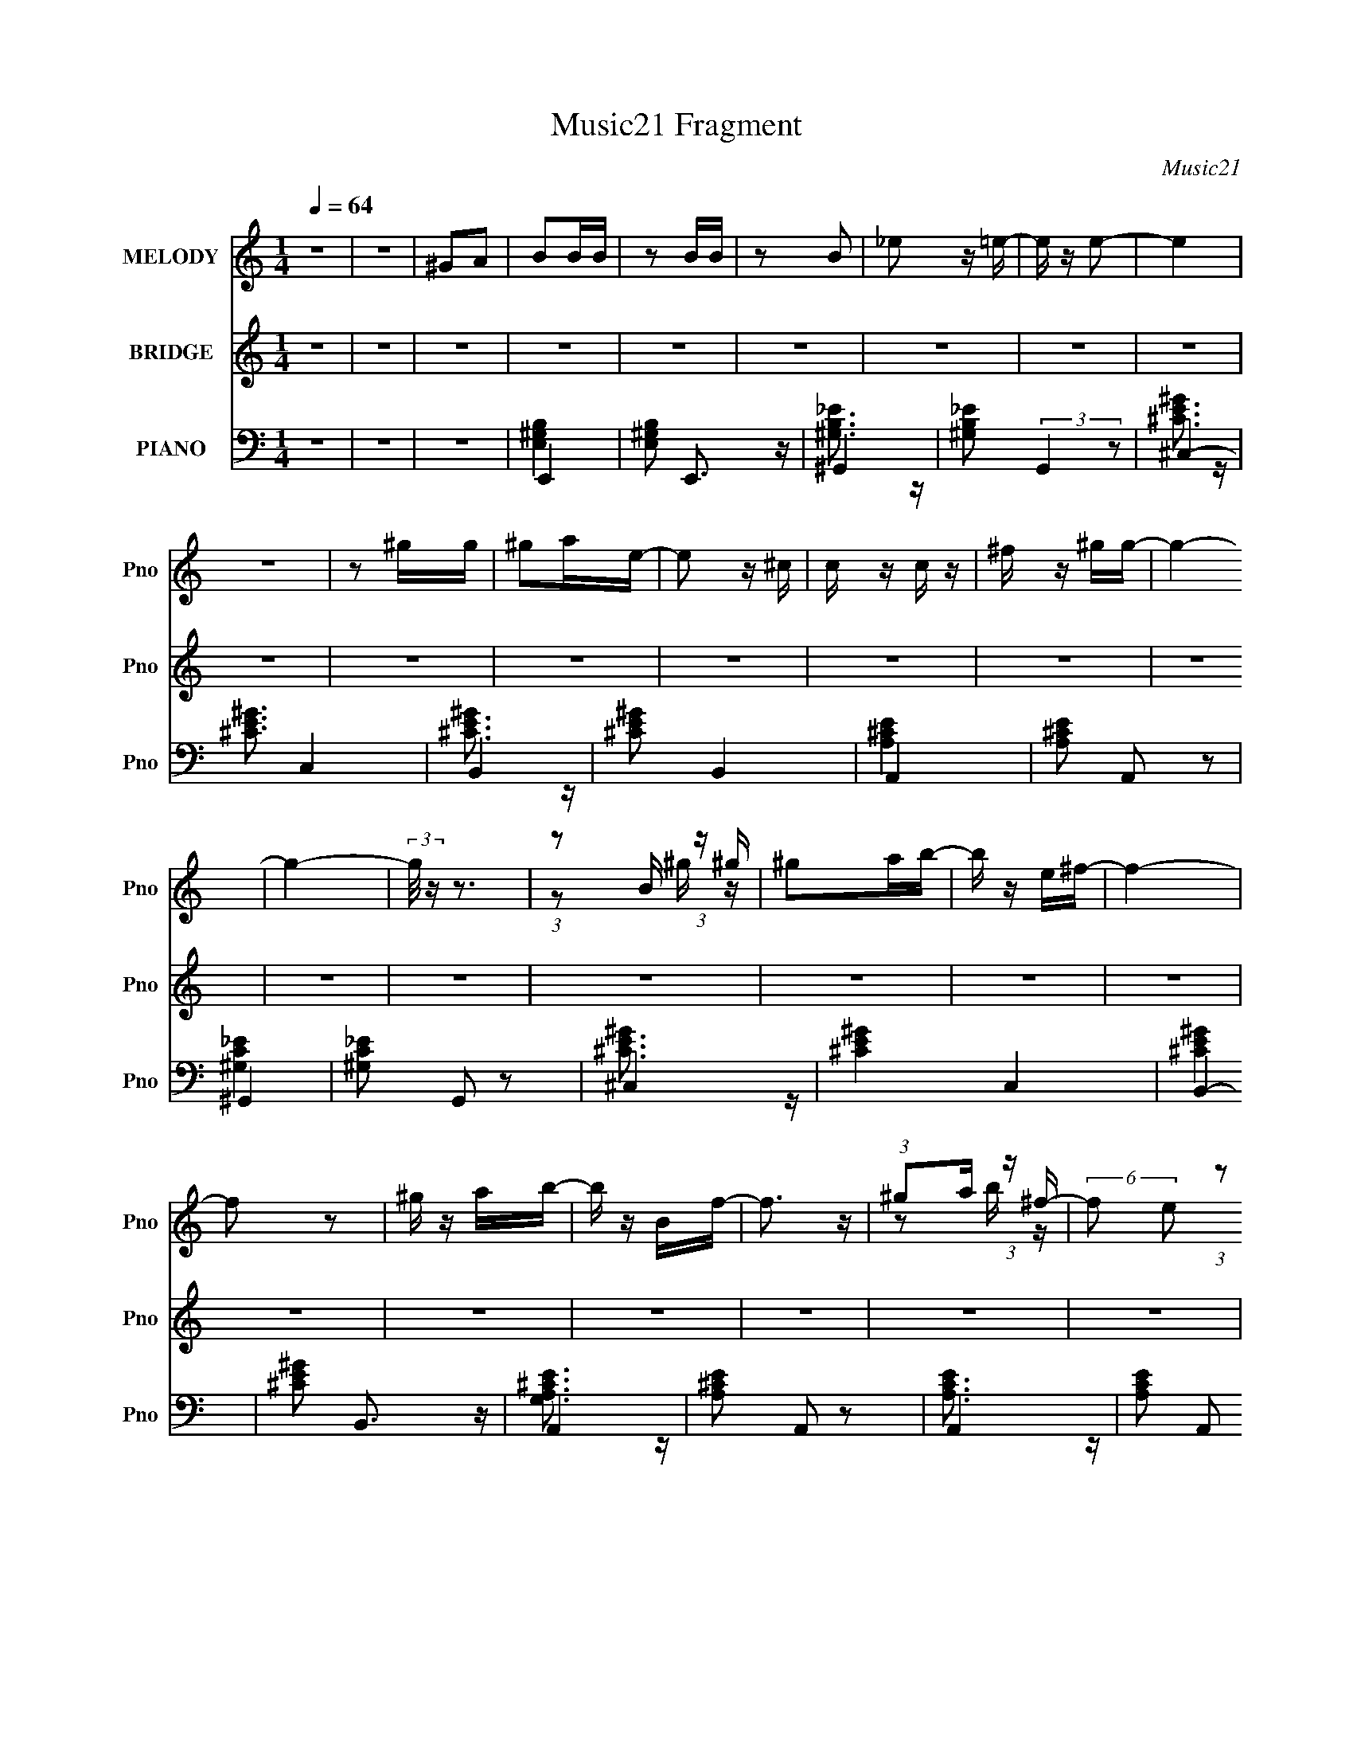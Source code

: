 X:1
T:Music21 Fragment
C:Music21
%%score ( 1 2 ) ( 3 4 5 ) ( 6 7 8 9 10 )
L:1/4
Q:1/4=64
M:1/4
I:linebreak $
K:none
V:1 treble nm="MELODY" snm="Pno"
L:1/16
V:2 treble 
V:3 treble nm="BRIDGE" snm="Pno"
V:4 treble 
V:5 treble 
V:6 bass nm="PIANO" snm="Pno"
L:1/16
V:7 bass 
L:1/16
V:8 bass 
L:1/8
V:9 bass 
V:10 bass 
V:1
 z4 | z4 | ^G2A2 | B2BB | z2 BB | z2 B2 | _e2 z =e- | e z e2- | e4 | z4 | z2 ^gg | ^g2ae- | %12
 e2 z ^c | c z c z | ^f z ^gg- | g4- | g4- | (3:2:2g/ z z3 | (3:2:1z2 B (3:2:1z ^g | ^g2ab- | %20
 b z e^f- | f4- | f2 z2 | ^g z ab- | b z Bf- | f3 z | (3:2:1^g2a (3:2:1z ^f- | %27
 (6:5:2f2 e2 (3:2:1z2 | (3:2:1^g2a (3:2:1z ^f- | (6:5:2f2 e2 (3:2:1z2 | (3:2:1^g2a (3:2:1z ^f- | %31
 f z e2- | e4- | e4- | e2 z2 | B z BB- | B z BB- | B z (3:2:2B2 z | f z _e z | e4- | e4 | z4 | %42
 z2 ^gg | ^g z ae- | e z2 ^c | c z c z | ^f z ^gg- | g4- | g4- | (3:2:2g/ z z3 | %50
 (3:2:1z2 B (3:2:1z ^g | ^g z ab- | b z e z | ^f4- | f z3 | ^g z ab- | b z B2 | f4- | %58
 (3:2:1^g2 f a (3:2:1z ^f- | (6:5:2f2 e2 (3:2:1z2 | (3:2:1^g2a (3:2:1z ^f- | (6:5:2f2 e2 (3:2:1z2 | %62
 (3:2:1^g2a (3:2:1z ^f- | f z e2- | e4- | e z B z | b2a^g- | g z B z | b z a^g- | g z B z | %70
 b z a^f- | (3f/ z z/ e (3:2:1z e | ^f z ^gg- | g2B z | b z a^g- | g z B z | b z ^c'^g- | %77
 g z [^ff] z | (3e2^f2 z2 | a2^ge- | e (3:2:2z/ ^f-(3:2:4f z/ ^g-g/- | g2 z2 | (3b2^c'2 z/ c'- | %83
 (3c'/ z z/ b (3:2:1z b | (3:2:1^c'2c' (3:2:1z e'- | (3:2:1e'/ x b2 (3:2:1z | %86
 (3:2:1e'/ x (3:2:1^c'4 | b x/3 b (3:2:1z ^g | (3:2:1b2b (3:2:1z ^g- | g3 z | (3b2a2 z/ ^g | %91
 ^g z a^c- | c z e^g- | g z ^f_e- | e (3:2:2z/ e-(3:2:2e z2 | ^f4 | (3:2:1z2 f (6:5:1z2 | ^g3 z | %98
 b z a^g | ^g z a^c- | c (3:2:2z/ _e-(3:2:4e z/ e-e/- | e4- | e4- | e2 z2 | z4 | z4 | z4 | z4 | %108
 z4 | z4 | z4 | z4 | z4 | z4 | z4 | z4 | z4 | z4 | z4 | z4 | z4 | z4 | z4 | z4 | z4 | z4 | z4 | %127
 z4 | z4 | z4 | z4 | z4 | z4 | z4 | z4 | z4 | z4 | z2 BB- | B z BB- | B z (3:2:2B2 z | f z _e z | %141
 e4- | e4 | z4 | z2 ^gg | ^g z ae- | e z2 ^c | c z c z | ^f z ^gg- | g4- | g4- | (3:2:2g/ z z3 | %152
 (3:2:1z2 B (3:2:1z ^g | ^g z ab- | b z e z | ^f4- | f z3 | ^g z ab- | b (3:2:2z/ ^c'-(3:2:2c' z2 | %159
 f3 z | (3:2:1^g2a (3:2:1z ^f- | (6:5:2f2 e2 (3:2:1z2 | (3:2:1^g2a (3:2:1z ^f- | %163
 (6:5:2f2 e2 (3:2:1z2 | (3:2:1^g2a (3:2:1z ^f- | f z e2- | e4- | e z B z | b2a^g- | g z B z | %170
 b z a^g- | g z B z | b z a^f- | (3f/ z z/ e (3:2:1z e | ^f z ^gg- | g2B z | b z a^g- | g z B z | %178
 b z ^c'^g | ^f z [fe] z | (3e2^f2 z2 | a2^ge- | e (3:2:2z/ ^f-(3:2:4f z/ ^g-g/- | g2 z2 | %184
 (3b2^c'2 z/ c'- | (3c'/ z z/ b (3:2:1z b | (3:2:1^c'2c' (3:2:1z e'- | (3:2:1e'/ x b2 (3:2:1z | %188
 (3:2:1e'/ x (3:2:1^c'4 | b x/3 b (3:2:1z ^g | (3:2:1b2b (3:2:1z ^g- | g3 z | (3b2a2 z/ ^g | %193
 ^g z a^c- | c z e^g- | g z ^f_e- | e (3:2:2z/ e-(3:2:2e z2 | ^f4 | (3:2:1z2 f (6:5:1z2 | ^g3 z | %200
 b z a^g | ^g z a^c- | c (3:2:2z/ _e-(3:2:4e z/ e-e/- | e4- | e4- | e2B z | b z a^g | z2 B z | %208
 b z a^g- | g z2 B | b z ^c'^f- | (3f/ z z/ e (3:2:1z e | (3^f2b2 z/ ^g- | g3 B z | b z a^g- | %215
 g z B z | b z ^c'^f- | f z ^f z | (3e2^f2 z2 | a z ^g z | b z ^ff- | (3:2:2f/ z (3:2:2z/ ^g4 | %222
 (3:2:1b2^c' (3:2:1z b- | (3:2:1b/ x b (3:2:1z b | (3:2:1^c'2c' (3:2:1z e'- | %225
 (3:2:2e'/ z (3:2:2z/ ^c'2 (3:2:1z/ e'- | (3:2:1e'/ x ^c'2 (3:2:1z | b x/3 b (3:2:1z ^g | %228
 (3:2:1b2b (3:2:1z ^g- | g2 z2 | b z a^g | ^g z a^c- | c2e^g- | g z ^f_e- | %234
 (3:2:2e/ z (3:2:2z/ e4 | ^f4 | (3:2:1z2 f (3:2:1z ^g- | g2 z2 | b z a^g | ^g z a^c- | %240
 (6:5:2c2 e4 | _e4- | e4 |] %243
V:2
 x | x | x | x | x | x | x | x | x | x | x | x | x | x | x | x | x | x | z/ ^g/4 z/4 | x | x | x | %22
 x | x | x | x | z/ b/4 z/4 | x13/12 | z/ b/4 z/4 | x13/12 | z/ b/4 z/4 | x | x | x | x | x | x | %37
 z3/4 ^f/4- | x | x | x | x | x | x | x | x | x | x | x | x | z/ ^g/4 z/4 | x | x | x | x | x | x | %57
 x | z/ b/4 z/4 x/4 | x13/12 | z/ b/4 z/4 | x13/12 | z/ b/4 z/4 | x | x | x | x | x | x | x | x | %71
 z/ ^f/4 z/4 | x | x | x | x | x | x | x | x | x | x | x | z/ ^c'/4 z/4 | z/ b/4 z/4 | z3/4 e'/4- | %86
 z3/4 b/4- | z/ b/4 z/4 | z/ ^c'/4 z/4 | x | x | x | x | x | x | x | z/ ^f/4 z/4 | x | x | x | x | %101
 x | x | x | x | x | x | x | x | x | x | x | x | x | x | x | x | x | x | x | x | x | x | x | x | %125
 x | x | x | x | x | x | x | x | x | x | x | x | x | x | z3/4 ^f/4- | x | x | x | x | x | x | x | %147
 x | x | x | x | x | z/ ^g/4 z/4 | x | x | x | x | x | x | x | z/ b/4 z/4 | x13/12 | z/ b/4 z/4 | %163
 x13/12 | z/ b/4 z/4 | x | x | x | x | x | x | x | x | z/ ^f/4 z/4 | x | x | x | x | x | x | x | %181
 x | x | x | x | z/ ^c'/4 z/4 | z/ b/4 z/4 | z3/4 e'/4- | z3/4 b/4- | z/ b/4 z/4 | z/ ^c'/4 z/4 | %191
 x | x | x | x | x | x | x | z/ ^f/4 z/4 | x | x | x | x | x | x | x | x | x | x | x | x | %211
 z/ ^f/4 z/4 | x | x5/4 | x | x | x | x | x | x | x | x | z/ ^g/4 z/4 | z/ ^c'/4 z/4 | z/ b/4 z/4 | %225
 x | z3/4 b/4- | z/ b/4 z/4 | z/ ^c'/4 z/4 | x | x | x | x | x | x | x | z/ ^f/4 z/4 | x | x | x | %240
 x13/12 | x | x |] %243
V:3
 z | z | z | z | z | z | z | z | z | z | z | z | z | z | z | z | z | z | z | z | z | z | z | z | %24
 z | z | z | z | z | z | z | z | z | ^C | B, | E- | E | z | z | z | z | z | z | z | z | z | z | z | %48
 z | z | z | z | z | z | z | z | z | z | z | z | z | z | z | z/ E,/ | B,/E/ | ^C | B, | ^C- | C | %69
 _E- | E | B,- | B, | ^C- | C | A,- | A, | B,- | B, | z | z | z | z | z | z | z | z | z | z | z | %90
 z | z | z | z | z | z | z | z | z | z | z | z | z | z | z | b- | ^F/ b- E/4 | C/4 b- E/ | %108
 ^F/4 b E/ | [B,b]/E/4 z/4 | ^F/4 d'/ E/ | B,/E/4 z/4 | ^F/ b- E/ | [bA,]3/4 x/4 | ^F/ e- E/ | %115
 [eC] | ^F/E/ | B,/4 z/4 E/ | (3[^Fa]/b/ z/ | B,/E/ | [e^F]/E/ | C/E/4 z/4 | ^F/ g'- E/ | %123
 C/ g'- E/ | [g'^Fg']/g'/12 (3:2:1z/4 ^c'/4 | B,/E/4 z/4 | ^F/ b- E/ | [b^G,] | F/^C/ | %129
 [B,e']/(3:2:2E/ z/4 | ^F/ e3/4 E/ | [B,e']/(3:2:2E/ z/4 | ^F/4 e- E/4 | [eA,]/ A,/ | E/ d'- C/ | %135
 [d'B,]3/4 x/4 | ^F/4 z/4 B,/ | b- | b/4 z3/4 | z | z | z | z | z | z | z | z | z | z | z | z | z | %152
 z | z | z | z | z | z | z | z | z | z | z | z | z | z/ E,/ | ^G,/G,/ | A, | B, | ^C- | C | _E- | %172
 E | B,- | B, | ^C- | C3/4 z/4 | A,- | A, | B,- | B, | ^G,- | G, | z | z | z | z | z | z | z | z | %191
 z | z | z | z | z | z | z | z | z | z | z | z | z | z | z | z | z | z | z | z | z | z | z | z | %215
 z | z | z | z | z | z | z | z | z | z | z | z | z | z | z | z | z | z | z | z | z | z | z | z | %239
 z | z | z | z | z | z | [B,E^G] | (3:2:1z/ B,/4 (3:2:1z/4 ^G/4 | ^G- | %248
 (3:2:1G/B,/4 (3:2:1z/4 ^G/4 | ^G- | (3:2:1G/B,/4 (3:2:1z/4 ^G/4 | ^G- | %252
 (3:2:1^F/ G/4 E/4 (3:2:1z/4 E/4- | E- | E- | E/>A,/- | A,/C/- | C/4 (3:2:2z/8 A,/4-A,/- | %258
 (3:2:1A, ^G,/- | G,- | G,/4 z3/4 |] %261
V:4
 x | x | x | x | x | x | x | x | x | x | x | x | x | x | x | x | x | x | x | x | x | x | x | x | %24
 x | x | x | x | x | x | x | x | x | x | x | x | x | x | x | x | x | x | x | x | x | x | x | x | %48
 x | x | x | x | x | x | x | x | x | x | x | x | x | x | x | x | x | x | x | x | x | x | x | x | %72
 x | x | x | x | x | x | x | x | x | x | x | x | x | x | x | x | x | x | x | x | x | x | x | x | %96
 x | x | x | x | x | x | x | x | x | z/ E/ | x7/4 | x7/4 | x7/4 | z/ d'/- | x5/4 | b- | x2 | %113
 (3:2:2^g/ e- | x2 | z/ E/ | d'3/4 z/4 | b | z/ [Ef]/4 z/4 | e- | z/ e/4b/4 | g'- | x2 | x2 | %124
 z/ E/ | b- | x2 | z/ ^C/ | x | z/ e/4e/4- | x7/4 | z/ e/4e/4- | x3/2 | d'- | x2 | z/ _E/4 z/4 | %136
 e' | x | x | x | x | x | x | x | x | x | x | x | x | x | x | x | x | x | x | x | x | x | x | x | %160
 x | x | x | x | x | x | x | x | x | x | x | x | x | x | x | x | x | x | x | x | x | x | x | x | %184
 x | x | x | x | x | x | x | x | x | x | x | x | x | x | x | x | x | x | x | x | x | x | x | x | %208
 x | x | x | x | x | x | x | x | x | x | x | x | x | x | x | x | x | x | x | x | x | x | x | x | %232
 x | x | x | x | x | x | x | x | x | x | x | x | x | x | z/ A/4 z/4 | x | z/ A/4 z/4 | x | %250
 z/ A/4 z/4 | x | z/ _E/4 z/4 x/4 | x | x | x | x | x | x7/6 | x | x |] %261
V:5
 x | x | x | x | x | x | x | x | x | x | x | x | x | x | x | x | x | x | x | x | x | x | x | x | %24
 x | x | x | x | x | x | x | x | x | x | x | x | x | x | x | x | x | x | x | x | x | x | x | x | %48
 x | x | x | x | x | x | x | x | x | x | x | x | x | x | x | x | x | x | x | x | x | x | x | x | %72
 x | x | x | x | x | x | x | x | x | x | x | x | x | x | x | x | x | x | x | x | x | x | x | x | %96
 x | x | x | x | x | x | x | x | x | x | x7/4 | x7/4 | x7/4 | x | x5/4 | x | x2 | z/ E/ | x2 | x | %116
 x | x | x | x | x | x | x2 | x2 | x | x | x2 | x | x | x | x7/4 | x | x3/2 | z/ C/ | x2 | x | x | %137
 x | x | x | x | x | x | x | x | x | x | x | x | x | x | x | x | x | x | x | x | x | x | x | x | %161
 x | x | x | x | x | x | x | x | x | x | x | x | x | x | x | x | x | x | x | x | x | x | x | x | %185
 x | x | x | x | x | x | x | x | x | x | x | x | x | x | x | x | x | x | x | x | x | x | x | x | %209
 x | x | x | x | x | x | x | x | x | x | x | x | x | x | x | x | x | x | x | x | x | x | x | x | %233
 x | x | x | x | x | x | x | x | x | x | x | x | x | x | x | x | x | x | x | x5/4 | x | x | x | x | %257
 x | x7/6 | x | x |] %261
V:6
 z4 | z4 | z4 | E,,4- | [E,^G,B,]2 E,,3 z | ^G,,4- | [^G,B,_E]2 (3:2:2G,,4 z2 | ^C,4- | %8
 [^CE^G]3 C,4 | B,,4- | [^CE^G]2 B,,4 | A,,4- | [A,^CE]2 A,,2 z2 | ^G,,4- | [^G,C_E]2 G,,2 z2 | %15
 ^C,4- | [^CE^G]4 C,4 | B,,4- | [^CE^G]2 B,,3 z | A,,4- | [A,^CE]2 A,,2 z2 | A,,4- | %22
 [A,CE]2 A,,2 z2 | ^G,,4- | [^G,B,_E]2 (3:2:1G,,2 z2 | [^C,^CF^G]3 z | [^C,^CF^G]4 | ^F,,4- | %28
 [^F,A,^C]2 F,,2 z2 | [B,,_E,B,_E^F]3 z | [B,,_E,B,_E^F]2 z2 | E,,4- | [E,^G,B,]4 E,,4 | %33
 [E,,E,^G,^C]3 z | [E,,E,B,]4 | [E,,B,]4 | [E,E^G]2 B,, [B,_E] z | _E,,4- | %38
 [E,,_E] (3:2:2[_EG,]5/2 (4:5:1G,68/11 | ^C,,4- | [C,,^G,] C, G, z | B,,4- | [_E^F]2 B,, F, B,2- | %43
 [B,A,,-] A,,3- | [A,,^CE] [^CEE,]3 | ^G,,4- | (3:2:1[G,,C_E]4 [C_E]4/3 | [G,^C,-] ^C,3- | %48
 [C,^C-E-]4 (3:2:1G, | [CE^C,-]2 [^C,-G,]2 | [C,^C] ^C2 z | A,,4- | (3:2:1[A,,^CE]4 E, x/3 | %53
 [A,A,,-]3 A,,- | [CE]2 A,, (3:2:1E, A, z | ^G,,4- | [_E^F]2 G,,4 (3:2:1G, B,2 | ^C,4- | %58
 [C,^G,] z G,2 | [^F,,A,]4 | [F,^C] ^C3 | [B,,_E]4 | [_E^F]2B,2 | E,,4- | [E,,E,E^G]3 B,, | E,,4- | %66
 (3:2:1[E,,E^G]2 [E^GB,B,,]2/3 (12:7:1[B,,B,]24/7 (3:2:1E, | A,,4- | [A,,^CE]2 (3:2:1[E,A,]2 x2/3 | %69
 B,, z B,,2- | [B,,^F,_E^F]2(3:2:2B,2 z | ^G,, z G,,2- | [^G,_E^G]2 G,,3 B, z | (3:2:2[^C,E]4 z2 | %74
 [^C,^C]2^G, z | A,,4- | [A,,A,^C] [A,^CE,]3 | B,,4- | [B,,_E^F] [_E^FB,]B, z | E,,4- | %80
 [E,,E^GB,]4 (6:5:2B,2 B,,8 (3:2:1E, | E,,4- | [E,,B,E^G]2 (12:7:2[B,,B,]4 E, | A,,4- | %84
 [A,,EA,]3 (3:2:1E,/ C4 | (3:2:1[E,B,,-]/ B,,11/3- | (3:2:1[B,,_E^F]2 [_E^FF,]4/3<B,4/3 | ^G,,4- | %88
 [G,,_E^GB,]4 (3:2:1G,/ | ^C,,4- | (3:2:1[C,,^C]2 [^CG,,]2/3 (3:2:1[G,,^G,][^G,G,]4/3 | A,,4- | %92
 [A,,^C]2 [^CE,]2 | B,,4- | (3:2:2[B,,B,^F,]4 [^F,F,]2 | ^C,,4- | %96
 [C,,^G,^C,]3 (3:2:1[C,^CF]/ [^CFG,,]2/3 G,,10/3 | ^C,,4- | (3:2:2[C,,^G,]2 [G,,^C,]2 x4/3 | %99
 A,,4- | [A,,E]3 (3:2:1[E,^C-]2 C3 | (3:2:1[CB,,-]/ [B,,-E,]11/3 | %102
 [B,,^F]2 (3[^FF,] (1:1:2F, B, E3 | [B,,^F,_E^F]4- B,4- | [B,,F,EF]4 B,4 | [A,,^C,E,]3 z | %106
 [A,,^C,E,]2 z2 | [A,,C,E,]3 z | [A,,C,E,]3 z | [E,,E,^G,B,]3 z | [E,,E,^G,B,]3 z | %111
 [E,,E,^G,B,]3 z | [E,,E,^G,B,]2 z2 | [A,,^C,E,]3 z | [A,,^C,E,]4 | [A,,C,E,]3 z | [A,,C,E,]3 z | %117
 [E,,E,^G,B,]4 | [E,,E,^G,B,]4 | [E,,E,^G,B,]3 z | [E,,E,^G,B,]2 z2 | [A,,^C,E,]4 | [A,,^C,E,]4 | %123
 [A,,C,E,]4 | [A,,C,E,] z3 | [E,,E,^G,B,]4 | [E,,E,^G,B,]4 | [^C,F,^G,]3 z | [^C,F,^G,]2 z2 | %129
 [^F,,A,,^C,]3 z | [^F,,A,,^C,]4 | [^F,,A,,^C,]4 | [^F,,A,,^C,] z3 | [A,,C,E,]3 z | [A,,C,E,]2 z2 | %135
 [B,,_E,^F,]4- | [B,,E,F,]4 | [E,,B,]4 | [E,E^G]2 B,, [B,_E] z | _E,,4- | %140
 [E,,_E] (3:2:2[_EG,]5/2 (4:5:1G,68/11 | ^C,,4- | [C,,^G,] C, G, z | B,,4- | [_E^F]2 B,, F, B,2- | %145
 [B,A,,-] A,,3- | [A,,^CE] [^CEE,]3 | ^G,,4- | (3:2:1[G,,C_E]4 [C_E]4/3 | [G,^C,-] ^C,3- | %150
 [C,^C-E-]4 (3:2:1G, | [CE^C,-]2 [^C,-G,]2 | [C,^C] ^C2 z | A,,4- | (3:2:1[A,,^CE]4 E, x/3 | %155
 [A,A,,-]3 A,,- | [CE]2 A,, (3:2:1E, A, z | ^G,,4- | [_E^F]2 G,,4 (3:2:1G, B,2 | ^C,4- | %160
 [C,^G,] z G,2 | [^F,,A,]4 | [F,^C] ^C3 | [B,,_E]4 | [_E^F]2B,2 | E,,4- | [E,,E,E^G]3 B,, | E,,4- | %168
 (3:2:1[E,,E^G]2 [E^GB,B,,]2/3 (12:7:1[B,,B,]24/7 (3:2:1E, | A,,4- | [A,,^CE]2 (3:2:1[E,A,]2 x2/3 | %171
 B,, z B,,2- | [B,,^F,_E^F]2(3:2:2B,2 z | ^G,, z G,,2- | [^G,_E^G]2 G,,3 B, z | (3:2:2[^C,E]4 z2 | %176
 [^C,^C]2^G, z | A,,4- | [A,,A,^C] [A,^CE,]3 | B,,4- | [B,,_E^F] [_E^FB,]B, z | E,,4- | %182
 [E,,E^GB,]4 (6:5:2B,2 B,,8 (3:2:1E, | E,,4- | [E,,B,E^G]2 (12:7:2[B,,B,]4 E, | A,,4- | %186
 [A,,EA,]3 (3:2:1E,/ C4 | (3:2:1[E,B,,-]/ B,,11/3- | (3:2:1[B,,_E^F]2 [_E^FF,]4/3<B,4/3 | ^G,,4- | %190
 [G,,_E^GB,]4 (3:2:1G,/ | ^C,,4- | (3:2:1[C,,^C]2 [^CG,,]2/3 (3:2:1[G,,^G,][^G,G,]4/3 | A,,4- | %194
 [A,,^C]2 [^CE,]2 | B,,4- | (3:2:2[B,,B,^F,]4 [^F,F,]2 | ^C,,4- | %198
 [C,,^G,^C,]3 (3:2:1[C,^CF]/ [^CFG,,]2/3 G,,10/3 | ^C,,4- | (3:2:2[C,,^G,]2 [G,,^C,]2 x4/3 | %201
 A,,4- | [A,,E]3 (3:2:1[E,^C]2 C3 | (3:2:1[E,B,,^F]/ (3:2:2[B,,^F]7/2 z/ _E | [B,,^F,B,_E^F]4 | %205
 z4 | z4 | [A,,A,^CE]4- | [A,,A,CE]4- | [A,,A,CE]4- | [A,,A,CE]2 z2 | ^G,,4- | [^G,B,_E]2 G,,2 z2 | %213
 ^C,4- | [^CE^G]2 C,2 z2 | A,,4- | (3:2:1[A,,^C]4 [^CE,]4/3 | B,,4- | %218
 (3:2:1[B,,_E^F]2 [_E^FF,]2/3(3:2:2B,2 z | E,,4- | [E,,B,E,]4 (24:13:2B,,8 E, | [B,EGE,,-]2 E,,2- | %222
 (3:2:1[E,,E^G]2 [E^GB,,]2/3 (12:7:1[B,,B,]20/7[B,E,]/3 (3:2:1E,/ | A,,4- | %224
 (3:2:1[A,,^CE]4 [^CEE,]2/3<C2/3 | B,,4- | (3:2:1[B,,_E^F]2 [_E^FF,]4/3<B,4/3 | ^G,,4- | %228
 [G,,_E^G]2 (12:7:2[E,B,]4 B,/ | ^C,4- | [C,^CF] [^CFG,]2C | A,,4- | (3:2:2[A,,A,E,]4 [E,E,]2 | %233
 B,,4- | (3:2:1[B,,_E^F]2 [_E^FF,]2/3B, z | ^C,,4- | [C,,^G,^CG,]4 G,,4 | %237
 (3:2:1[C,^C,,-]/ ^C,,11/3- | (3:2:1[C,,^G,]2^C, (3:2:1z ^C | A,,4- | [A,,A,] (3:2:2A,/ A,,4 | %241
 [B,,B,_E^F]4- | [B,,B,EF]4 | [B,,B,_E^F]4- | [B,,B,EF]4- | [E,^G,]4 [B,,B,EF]2 | [E,^G,B,]3 z | %247
 [_E,^G,B,]3 z | [_E,^G,B,]3 z | [^C,E,^G,]3 z | [^C,E,^G,]2 z2 | [B,,_E,^F,]3 z | %252
 [B,,_E,^F,]2 z2 | [A,,^C,E,]4 | (3:2:2[A,,E,]2 z4 | (3:2:2z2 [A,,^C,E,]4- | %256
 (12:7:1[A,,C,E,]4 [A,,^C,E,]2- | [A,,C,E,] z3 | (3:2:2z2 [E,,^G,,B,,]4- | [E,,G,,B,,]4- | %260
 [E,,G,,B,,]4- | [E,,G,,B,,]4- | [E,,G,,B,,]4- | (3:2:2[E,,G,,B,,]2 z4 |] %264
V:7
 x4 | x4 | x4 | [E,^G,B,]4 | x6 | [^G,B,_E]3 z | x6 | [^CE^G]3 z | x7 | [^CE^G]3 z | x6 | %11
 [A,^CE]4 | x6 | [^G,C_E]4 | x6 | [^CE^G]3 z | x8 | [^CE^G]4 | x6 | [G,A,^CE]3 z | x6 | [A,CE]3 z | %22
 x6 | [^G,B,_E]2 z2 | x16/3 | x4 | x4 | [^F,A,^C]3 z | x6 | x4 | x4 | [E,^G,B,]4 | x8 | x4 | %34
 [^G,G,] z3 | [E^G]3 z | x5 | [B,_E]2^G,2- | z2 B, z x13/3 | [^CE]2^C,2- | [^CE]3 z | B,4 | x6 | %43
 z2 E,2- | z2 A,2 | z2 ^G,2 | z2 ^G,2- | z2 ^G,2- | z2 ^G,2- x2/3 | z2 ^G,2 | E2^C,2 | %51
 (3:2:2[A,^CE]4 z2 | z2 A,2- | [CE]3 z | x17/3 | (3:2:2[B,_E^F]4 z2 | x26/3 | [^G,^C]3 z | [^CF]4 | %59
 z2 ^F,2- | ^F2A, z | (3:2:2[B,_E^F]4 z2 | x4 | [B,E^G]3 z | z2 [B,,B,]2 | (3:2:2[B,E]4 z/ B,- | %66
 (3:2:1z2 E, (6:5:1z2 x2/3 | [^CE]2A, z | (3:2:2z2 E,4 | (3:2:2[B,_E^F]4 z2 | z3 ^G,, | %71
 (3:2:2[B,_E^G]4 z2 | x7 | (3:2:2[^CE]4 z2 | (3:2:2E4 z2 | [^CE]3 z | E2A,,2 | B,2B,2- | %78
 (3:2:1z2 B,, (6:5:1z2 | (3:2:2B,4 z/ B,- | (3:2:1z2 E, (3:2:1z [E^G] x20/3 | %81
 (3:2:2[B,E^G]4 z/ [B,EG] | (3z2 E,2 z/ E x | (3:2:2A,2 E,4- | (3:2:2z2 E,4- x10/3 | %85
 (3:2:2[B,_E^F]4 z2 | (3:2:1z2 ^F, (6:5:1z2 | (3:2:2B,2 ^G,4- | (3:2:1z2 ^G, (6:5:1z2 x/3 | %89
 [^G,^CF]2^C,2 | F3 z | (3:2:2z2 E,4- | E2A, z | [B,_E^F]3 z | [_E^F]3 z | %95
 (3:2:2[^G,^CF]4 z/ ^C,- | [^CF]2(3:2:2^G,2 z x10/3 | [^G,^CF]2^C,2 | ^C4 | (3:2:2A,2 E,4- | %100
 (3:2:2z2 E,4- x10/3 | (3:2:2[B,^F]2 ^F,4- | (3:2:2z2 ^F,4 x3 | x8 | x8 | x4 | x4 | x4 | x4 | x4 | %110
 x4 | x4 | x4 | x4 | x4 | x4 | x4 | x4 | x4 | x4 | x4 | x4 | x4 | x4 | x4 | x4 | x4 | x4 | x4 | %129
 x4 | x4 | x4 | x4 | x4 | x4 | x4 | x4 | [E^G]3 z | x5 | [B,_E]2^G,2- | z2 B, z x13/3 | %141
 [^CE]2^C,2- | [^CE]3 z | B,4 | x6 | z2 E,2- | z2 A,2 | z2 ^G,2 | z2 ^G,2- | z2 ^G,2- | %150
 z2 ^G,2- x2/3 | z2 ^G,2 | E2^C,2 | (3:2:2[A,^CE]4 z2 | z2 A,2- | [CE]3 z | x17/3 | %157
 (3:2:2[B,_E^F]4 z2 | x26/3 | [^G,^C]3 z | [^CF]4 | z2 ^F,2- | ^F2A, z | (3:2:2[B,_E^F]4 z2 | x4 | %165
 [B,E^G]3 z | z2 [B,,B,]2 | (3:2:2[B,E]4 z/ B,- | (3:2:1z2 E, (6:5:1z2 x2/3 | [^CE]2A, z | %170
 (3:2:2z2 E,4 | (3:2:2[B,_E^F]4 z2 | z3 ^G,, | (3:2:2[B,_E^G]4 z2 | x7 | (3:2:2[^CE]4 z2 | %176
 (3:2:2E4 z2 | [^CE]3 z | E2A,,2 | B,2B,2- | (3:2:1z2 B,, (6:5:1z2 | (3:2:2B,4 z/ B,- | %182
 (3:2:1z2 E, (3:2:1z [E^G] x20/3 | (3:2:2[B,E^G]4 z/ [B,EG] | (3z2 E,2 z/ E x | (3:2:2A,2 E,4- | %186
 (3:2:2z2 E,4- x10/3 | (3:2:2[B,_E^F]4 z2 | (3:2:1z2 ^F, (6:5:1z2 | (3:2:2B,2 ^G,4- | %190
 (3:2:1z2 ^G, (6:5:1z2 x/3 | [^G,^CF]2^C,2 | F3 z | (3:2:2z2 E,4- | E2A, z | [B,_E^F]3 z | %196
 [_E^F]3 z | (3:2:2[^G,^CF]4 z/ ^C,- | [^CF]2(3:2:2^G,2 z x10/3 | [^G,^CF]2^C,2 | ^C4 | %201
 (3:2:2A,2 E,4- | (3:2:2z2 E,4- x10/3 | (3:2:2[B,_E]4 z2 | x4 | x4 | x4 | x4 | x4 | x4 | x4 | %211
 [^G,B,_E]4 | x6 | [^CE^G]3 z | x6 | (3:2:2[^CE]4 z/ C | E2A, z | (3:2:2B,2 ^F,4- | %218
 (3:2:1z2 ^F, (3:2:1z _E | (3:2:2[B,E^G]4 z/ [B,EG] | (3:2:2[E^G]4 z/ [B,EG]- x5 | (3:2:2z2 B,,4- | %222
 (3:2:1z2 E, (6:5:1z2 x/3 | (3:2:2[^CE]4 z/ [CE] | (3:2:2z2 E,4 | (3:2:2[_E^F]4 z/ [EF] | %226
 (3:2:1z2 ^F, (6:5:1z2 | [B,_E^G]2^G,2 | (3:2:1z2 ^G, (6:5:1z2 x2/3 | (3[^CF]2^G,2 z/ G,- | %230
 (3:2:1z2 ^C, (6:5:1z2 | (3:2:2[^CE]4 z2 | [^CE]2>C2 | (3:2:2[B,_E^F]4 z2 | (3:2:1z2 ^F, (6:5:1z2 | %235
 (3:2:2[^G,^C]4 z2 | (3:2:2F4 z/ [^CF] x4 | ^G,3 z | (3:2:2[^CF]4 z2 | [A,^CE]4 | [^CE]3 z | x4 | %242
 x4 | x4 | x4 | B,2 z2 x2 | x4 | x4 | x4 | x4 | x4 | x4 | x4 | x4 | ^C,4 | x4 | x13/3 | x4 | x4 | %259
 x4 | x4 | x4 | x4 | x4 |] %264
V:8
 x2 | x2 | x2 | x2 | x3 | x2 | x3 | x2 | x7/2 | x2 | x3 | x2 | x3 | x2 | x3 | x2 | x4 | x2 | x3 | %19
 x2 | x3 | x2 | x3 | x2 | x8/3 | x2 | x2 | x2 | x3 | x2 | x2 | x2 | x4 | x2 | x2 | z B,,- | x5/2 | %37
 x2 | x25/6 | x2 | x2 | z ^F,- | x3 | x2 | x2 | x2 | x2 | x2 | x7/3 | x2 | x2 | z E,- | x2 | %53
 z E,- | x17/6 | z ^G,- | x13/3 | F z | x2 | x2 | x2 | z ^F, | x2 | z B,,- | x2 | ^G3/2 z/ | x7/3 | %67
 (3:2:2z E,2- | x2 | x2 | x2 | x2 | x7/2 | z ^C, | x2 | z E,- | x2 | [_E^F]3/2 z/ | x2 | %79
 [E^G]3/2 z/ | x16/3 | (3:2:2z B,,2- | x5/2 | (3:2:2[^CE]2 z/4 C/- | x11/3 | z ^F,- | x2 | %87
 [_E^G](3:2:2B, z/ | x13/6 | (3:2:2z ^G,,2- | (3:2:1z ^C,/ (6:5:1z | z (3:2:2A, z/ | (3z E, z | %93
 z ^F,- | z B, | z ^G,,- | x11/3 | (3:2:2z ^G,,2- | F^G,/ z/ | (3:2:2[^CE]2 z/4 C/- | %100
 z (3:2:2A, z/ x5/3 | (3:2:2[_E^F] z/ B,- | z B,- x3/2 | x4 | x4 | x2 | x2 | x2 | x2 | x2 | x2 | %111
 x2 | x2 | x2 | x2 | x2 | x2 | x2 | x2 | x2 | x2 | x2 | x2 | x2 | x2 | x2 | x2 | x2 | x2 | x2 | %130
 x2 | x2 | x2 | x2 | x2 | x2 | x2 | z B,,- | x5/2 | x2 | x25/6 | x2 | x2 | z ^F,- | x3 | x2 | x2 | %147
 x2 | x2 | x2 | x7/3 | x2 | x2 | z E,- | x2 | z E,- | x17/6 | z ^G,- | x13/3 | F z | x2 | x2 | x2 | %163
 z ^F, | x2 | z B,,- | x2 | ^G3/2 z/ | x7/3 | (3:2:2z E,2- | x2 | x2 | x2 | x2 | x7/2 | z ^C, | %176
 x2 | z E,- | x2 | [_E^F]3/2 z/ | x2 | [E^G]3/2 z/ | x16/3 | (3:2:2z B,,2- | x5/2 | %185
 (3:2:2[^CE]2 z/4 C/- | x11/3 | z ^F,- | x2 | [_E^G](3:2:2B, z/ | x13/6 | (3:2:2z ^G,,2- | %192
 (3:2:1z ^C,/ (6:5:1z | z (3:2:2A, z/ | (3z E, z | z ^F,- | z B, | z ^G,,- | x11/3 | %199
 (3:2:2z ^G,,2- | F^G,/ z/ | (3:2:2[^CE]2 z/4 C/- | z (3:2:2A, z/ x5/3 | (3:2:2z ^F,2 | x2 | x2 | %206
 x2 | x2 | x2 | x2 | x2 | x2 | x3 | x2 | x3 | (3:2:2z E,2- | (3z E, z | (3:2:2[_E^F]2 z/4 [EF]/ | %218
 x2 | (3:2:2z B,,2- | z B,/ z/ x5/2 | z E,- | x13/6 | (3:2:2z E,2- | z (3:2:2A, z/ | %225
 (3:2:2z ^F,2- | x2 | (3:2:2z _E,2- | x7/3 | z (3:2:2^C z/ | z ^G, | (3:2:2z E,2- | z (3:2:2A, z/ | %233
 z ^F,- | x2 | F^G,,- | (3:2:2z ^C,2- x2 | [^CF][^G,,^C,] | z ^G,/ z/ | x2 | z A,/ z/ | x2 | x2 | %243
 x2 | x2 | x3 | x2 | x2 | x2 | x2 | x2 | x2 | x2 | x2 | x2 | x2 | x13/6 | x2 | x2 | x2 | x2 | x2 | %262
 x2 | x2 |] %264
V:9
 x | x | x | x | x3/2 | x | x3/2 | x | x7/4 | x | x3/2 | x | x3/2 | x | x3/2 | x | x2 | x | x3/2 | %19
 x | x3/2 | x | x3/2 | x | x4/3 | x | x | x | x3/2 | x | x | x | x2 | x | x | x | x5/4 | x | %38
 x25/12 | x | x | x | x3/2 | x | x | x | x | x | x7/6 | x | x | x | x | x | x17/12 | x | x13/6 | %57
 x | x | x | x | x | x | x | x | (3:2:2z/ B,,- | x7/6 | x | x | x | x | x | x7/4 | x | x | x | x | %77
 x | x | (3:2:2z/ B,,- | x8/3 | z/ E,/- | x5/4 | z/ A,/ | x11/6 | x | x | z3/4 _E/4 | x13/12 | %89
 z3/4 ^G,/4- | x | z3/4 [^CE]/4 | x | x | x | x | x11/6 | z3/4 [^G,^CF]/4 | x | z/ (3:2:2A,/ z/4 | %100
 x11/6 | z3/4 _E/4- | x7/4 | x2 | x2 | x | x | x | x | x | x | x | x | x | x | x | x | x | x | x | %120
 x | x | x | x | x | x | x | x | x | x | x | x | x | x | x | x | x | x | x5/4 | x | x25/12 | x | %142
 x | x | x3/2 | x | x | x | x | x | x7/6 | x | x | x | x | x | x17/12 | x | x13/6 | x | x | x | x | %163
 x | x | x | x | (3:2:2z/ B,,- | x7/6 | x | x | x | x | x | x7/4 | x | x | x | x | x | x | %181
 (3:2:2z/ B,,- | x8/3 | z/ E,/- | x5/4 | z/ A,/ | x11/6 | x | x | z3/4 _E/4 | x13/12 | %191
 z3/4 ^G,/4- | x | z3/4 [^CE]/4 | x | x | x | x | x11/6 | z3/4 [^G,^CF]/4 | x | z/ (3:2:2A,/ z/4 | %202
 x11/6 | z/ (3:2:2B,/ z/4 | x | x | x | x | x | x | x | x | x3/2 | x | x3/2 | z/ A,/4 z/4 | x | %217
 z/ (3:2:2B,/ z/4 | x | z/ E,/- | x9/4 | z3/4 [B,E^G]/4 | x13/12 | z/ A,/ | x | z/ (3:2:2B,/ z/4 | %226
 x | z3/4 B,/4- | x7/6 | x | x | z/ A,/4 z/4 | x | x | x | x | x2 | x | x | x | x | x | x | x | x | %245
 x3/2 | x | x | x | x | x | x | x | x | x | x | x13/12 | x | x | x | x | x | x | x |] %264
V:10
 x | x | x | x | x3/2 | x | x3/2 | x | x7/4 | x | x3/2 | x | x3/2 | x | x3/2 | x | x2 | x | x3/2 | %19
 x | x3/2 | x | x3/2 | x | x4/3 | x | x | x | x3/2 | x | x | x | x2 | x | x | x | x5/4 | x | %38
 x25/12 | x | x | x | x3/2 | x | x | x | x | x | x7/6 | x | x | x | x | x | x17/12 | x | x13/6 | %57
 x | x | x | x | x | x | x | x | z/ E,/- | x7/6 | x | x | x | x | x | x7/4 | x | x | x | x | x | %78
 x | z/ E,/- | x8/3 | x | x5/4 | x | x11/6 | x | x | x | x13/12 | x | x | x | x | x | x | x | %96
 x11/6 | x | x | x | x11/6 | x | x7/4 | x2 | x2 | x | x | x | x | x | x | x | x | x | x | x | x | %117
 x | x | x | x | x | x | x | x | x | x | x | x | x | x | x | x | x | x | x | x | x | x5/4 | x | %140
 x25/12 | x | x | x | x3/2 | x | x | x | x | x | x7/6 | x | x | x | x | x | x17/12 | x | x13/6 | %159
 x | x | x | x | x | x | x | x | z/ E,/- | x7/6 | x | x | x | x | x | x7/4 | x | x | x | x | x | %180
 x | z/ E,/- | x8/3 | x | x5/4 | x | x11/6 | x | x | x | x13/12 | x | x | x | x | x | x | x | %198
 x11/6 | x | x | x | x11/6 | x | x | x | x | x | x | x | x | x | x3/2 | x | x3/2 | x | x | x | x | %219
 x | x9/4 | x | x13/12 | x | x | x | x | x | x7/6 | x | x | x | x | x | x | x | x2 | x | x | x | %240
 x | x | x | x | x | x3/2 | x | x | x | x | x | x | x | x | x | x | x13/12 | x | x | x | x | x | %262
 x | x |] %264
